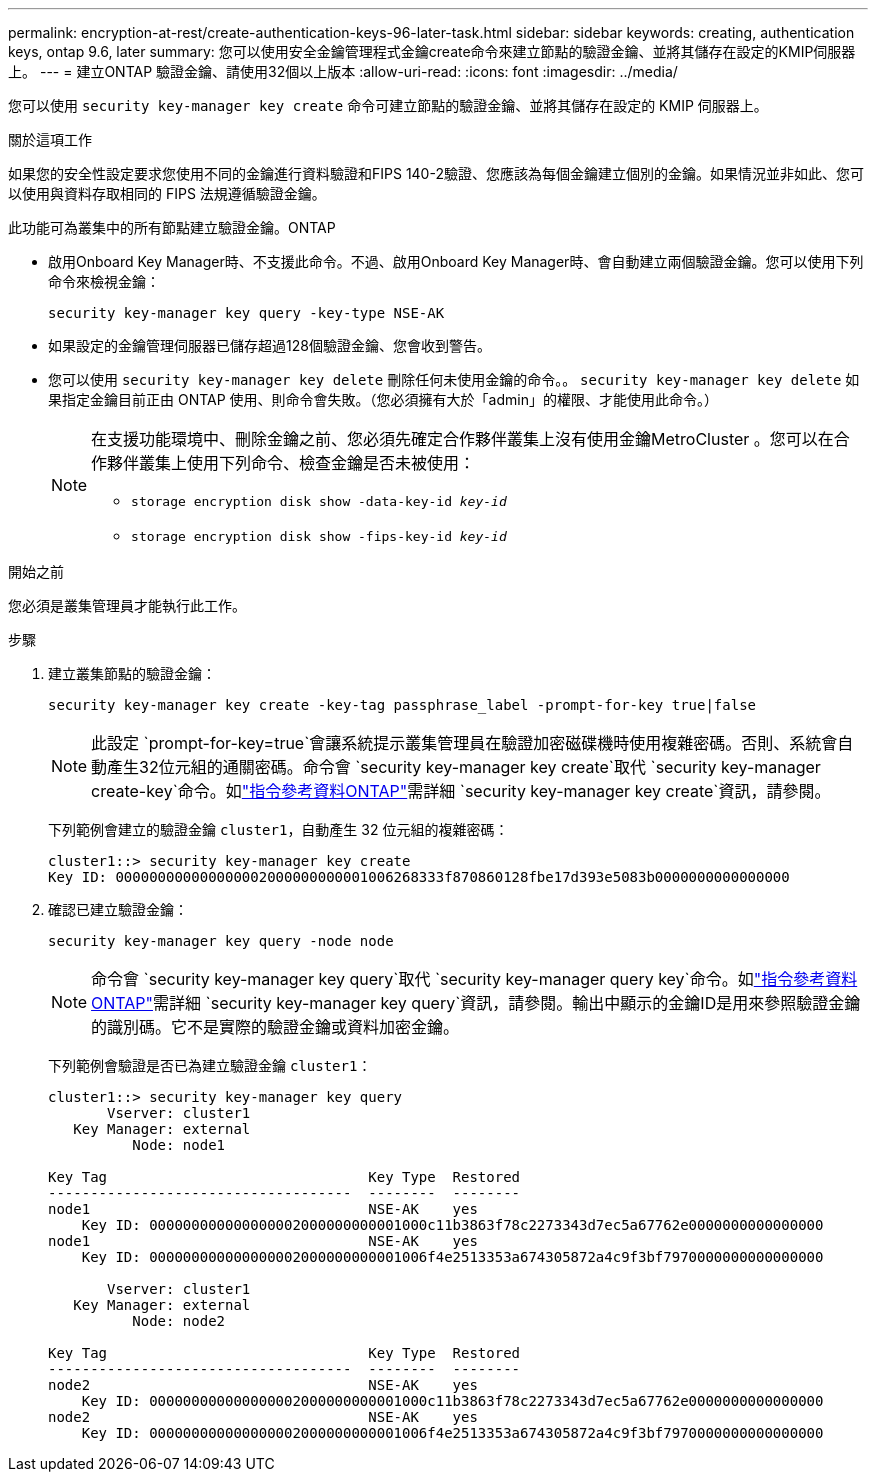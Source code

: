 ---
permalink: encryption-at-rest/create-authentication-keys-96-later-task.html 
sidebar: sidebar 
keywords: creating, authentication keys, ontap 9.6, later 
summary: 您可以使用安全金鑰管理程式金鑰create命令來建立節點的驗證金鑰、並將其儲存在設定的KMIP伺服器上。 
---
= 建立ONTAP 驗證金鑰、請使用32個以上版本
:allow-uri-read: 
:icons: font
:imagesdir: ../media/


[role="lead"]
您可以使用 `security key-manager key create` 命令可建立節點的驗證金鑰、並將其儲存在設定的 KMIP 伺服器上。

.關於這項工作
如果您的安全性設定要求您使用不同的金鑰進行資料驗證和FIPS 140-2驗證、您應該為每個金鑰建立個別的金鑰。如果情況並非如此、您可以使用與資料存取相同的 FIPS 法規遵循驗證金鑰。

此功能可為叢集中的所有節點建立驗證金鑰。ONTAP

* 啟用Onboard Key Manager時、不支援此命令。不過、啟用Onboard Key Manager時、會自動建立兩個驗證金鑰。您可以使用下列命令來檢視金鑰：
+
`security key-manager key query -key-type NSE-AK`

* 如果設定的金鑰管理伺服器已儲存超過128個驗證金鑰、您會收到警告。
* 您可以使用 `security key-manager key delete` 刪除任何未使用金鑰的命令。。 `security key-manager key delete` 如果指定金鑰目前正由 ONTAP 使用、則命令會失敗。（您必須擁有大於「admin」的權限、才能使用此命令。）
+
[NOTE]
====
在支援功能環境中、刪除金鑰之前、您必須先確定合作夥伴叢集上沒有使用金鑰MetroCluster 。您可以在合作夥伴叢集上使用下列命令、檢查金鑰是否未被使用：

** `storage encryption disk show -data-key-id _key-id_`
** `storage encryption disk show -fips-key-id _key-id_`


====


.開始之前
您必須是叢集管理員才能執行此工作。

.步驟
. 建立叢集節點的驗證金鑰：
+
`security key-manager key create -key-tag passphrase_label -prompt-for-key true|false`

+
[NOTE]
====
此設定 `prompt-for-key=true`會讓系統提示叢集管理員在驗證加密磁碟機時使用複雜密碼。否則、系統會自動產生32位元組的通關密碼。命令會 `security key-manager key create`取代 `security key-manager create-key`命令。如link:https://docs.netapp.com/us-en/ontap-cli/security-key-manager-key-create.html?q=security+key-manager+key+create["指令參考資料ONTAP"^]需詳細 `security key-manager key create`資訊，請參閱。

====
+
下列範例會建立的驗證金鑰 `cluster1`，自動產生 32 位元組的複雜密碼：

+
[listing]
----
cluster1::> security key-manager key create
Key ID: 000000000000000002000000000001006268333f870860128fbe17d393e5083b0000000000000000
----
. 確認已建立驗證金鑰：
+
`security key-manager key query -node node`

+
[NOTE]
====
命令會 `security key-manager key query`取代 `security key-manager query key`命令。如link:https://docs.netapp.com/us-en/ontap-cli/security-key-manager-key-query.html["指令參考資料ONTAP"^]需詳細 `security key-manager key query`資訊，請參閱。輸出中顯示的金鑰ID是用來參照驗證金鑰的識別碼。它不是實際的驗證金鑰或資料加密金鑰。

====
+
下列範例會驗證是否已為建立驗證金鑰 `cluster1`：

+
[listing]
----
cluster1::> security key-manager key query
       Vserver: cluster1
   Key Manager: external
          Node: node1

Key Tag                               Key Type  Restored
------------------------------------  --------  --------
node1                                 NSE-AK    yes
    Key ID: 000000000000000002000000000001000c11b3863f78c2273343d7ec5a67762e0000000000000000
node1                                 NSE-AK    yes
    Key ID: 000000000000000002000000000001006f4e2513353a674305872a4c9f3bf7970000000000000000

       Vserver: cluster1
   Key Manager: external
          Node: node2

Key Tag                               Key Type  Restored
------------------------------------  --------  --------
node2                                 NSE-AK    yes
    Key ID: 000000000000000002000000000001000c11b3863f78c2273343d7ec5a67762e0000000000000000
node2                                 NSE-AK    yes
    Key ID: 000000000000000002000000000001006f4e2513353a674305872a4c9f3bf7970000000000000000
----

